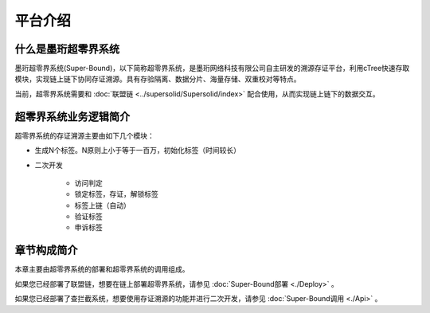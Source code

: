 平台介绍
--------------------------

什么是墨珩超零界系统
>>>>>>>>>>>>>>>>>>>>>>>>>>>>>>>>>>>>>>>>>>>>>>>>>>>>>>>>

墨珩超零界系统(Super-Bound)，以下简称超零界系统，是墨珩网络科技有限公司自主研发的溯源存证平台，利用cTree快速存取模块，实现链上链下协同存证溯源。具有存验隔离、数据分片、海量存储、双重校对等特点。

当前，超零界系统需要和  :doc:`联盟链 <../supersolid/Supersolid/index>` 配合使用，从而实现链上链下的数据交互。 

超零界系统业务逻辑简介
>>>>>>>>>>>>>>>>>>>>>>>>>>>>>>>>>>>>

超零界系统的存证溯源主要由如下几个模块：

- 生成N个标签。N原则上小于等于一百万，初始化标签（时间较长）
- 二次开发

    - 访问判定
    - 锁定标签，存证，解锁标签
    - 标签上链（自动）
    - 验证标签
    - 申诉标签



章节构成简介
>>>>>>>>>>>>>>>>>>>>>>>>>>>>>>>>>>>>
本章主要由超零界系统的部署和超零界系统的调用组成。

如果您已经部署了联盟链，想要在链上部署超零界系统，请参见 :doc:`Super-Bound部署 <./Deploy>` 。

如果您已经部署了查拦截系统，想要使用存证溯源的功能并进行二次开发，请参见 :doc:`Super-Bound调用 <./Api>` 。
































